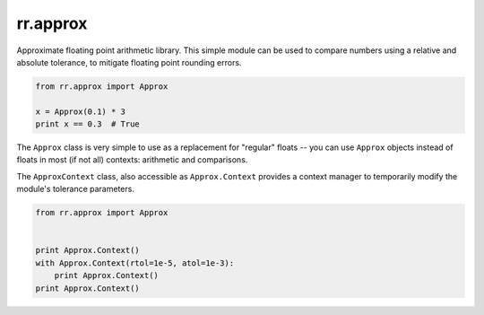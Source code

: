 =========
rr.approx
=========

Approximate floating point arithmetic library. This simple module can be used to compare numbers using a relative and absolute tolerance, to mitigate floating point rounding errors.

.. code-block:: python

    from rr.approx import Approx

    x = Approx(0.1) * 3
    print x == 0.3  # True

The ``Approx`` class is very simple to use as a replacement for "regular" floats -- you can use ``Approx`` objects instead of floats in most (if not all) contexts: arithmetic and comparisons.

The ``ApproxContext`` class, also accessible as ``Approx.Context`` provides a context manager to temporarily modify the module's tolerance parameters.

.. code-block:: python

    from rr.approx import Approx


    print Approx.Context()
    with Approx.Context(rtol=1e-5, atol=1e-3):
        print Approx.Context()
    print Approx.Context()

